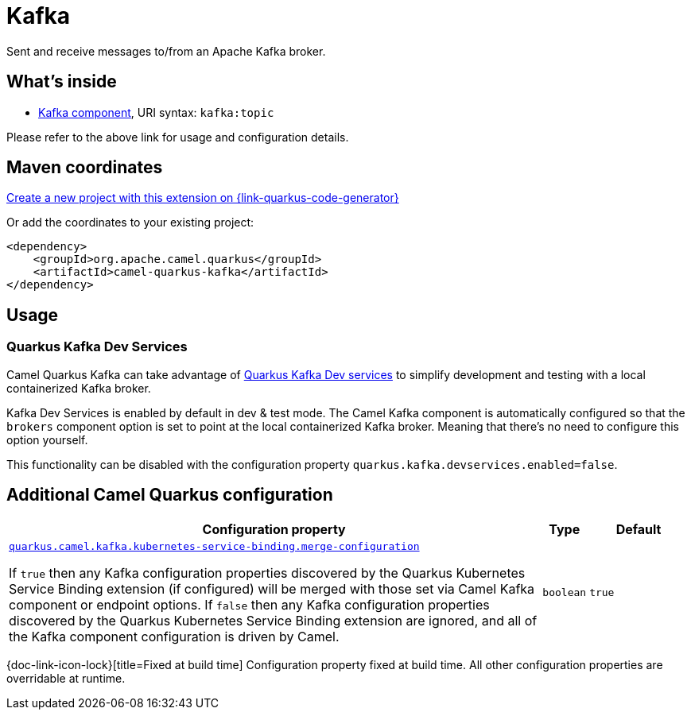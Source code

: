 // Do not edit directly!
// This file was generated by camel-quarkus-maven-plugin:update-extension-doc-page
[id="extensions-kafka"]
= Kafka
:page-aliases: extensions/kafka.adoc
:linkattrs:
:cq-artifact-id: camel-quarkus-kafka
:cq-native-supported: true
:cq-status: Stable
:cq-status-deprecation: Stable
:cq-description: Sent and receive messages to/from an Apache Kafka broker.
:cq-deprecated: false
:cq-jvm-since: 1.0.0
:cq-native-since: 1.0.0

ifeval::[{doc-show-badges} == true]
[.badges]
[.badge-key]##JVM since##[.badge-supported]##1.0.0## [.badge-key]##Native since##[.badge-supported]##1.0.0##
endif::[]

Sent and receive messages to/from an Apache Kafka broker.

[id="extensions-kafka-whats-inside"]
== What's inside

* xref:{cq-camel-components}::kafka-component.adoc[Kafka component], URI syntax: `kafka:topic`

Please refer to the above link for usage and configuration details.

[id="extensions-kafka-maven-coordinates"]
== Maven coordinates

https://{link-quarkus-code-generator}/?extension-search=camel-quarkus-kafka[Create a new project with this extension on {link-quarkus-code-generator}, window="_blank"]

Or add the coordinates to your existing project:

[source,xml]
----
<dependency>
    <groupId>org.apache.camel.quarkus</groupId>
    <artifactId>camel-quarkus-kafka</artifactId>
</dependency>
----
ifeval::[{doc-show-user-guide-link} == true]
Check the xref:user-guide/index.adoc[User guide] for more information about writing Camel Quarkus applications.
endif::[]

[id="extensions-kafka-usage"]
== Usage
[id="extensions-kafka-usage-quarkus-kafka-dev-services"]
=== Quarkus Kafka Dev Services

Camel Quarkus Kafka can take advantage of https://quarkus.io/guides/kafka-dev-services[Quarkus Kafka Dev services] to simplify development and testing with a local containerized Kafka broker.

Kafka Dev Services is enabled by default in dev & test mode.
The Camel Kafka component is automatically configured so that the `brokers` component option is set to point at the local containerized Kafka broker.
Meaning that there's no need to configure this option yourself.

This functionality can be disabled with the configuration property `quarkus.kafka.devservices.enabled=false`.


[id="extensions-kafka-additional-camel-quarkus-configuration"]
== Additional Camel Quarkus configuration

[width="100%",cols="80,5,15",options="header"]
|===
| Configuration property | Type | Default


a| [[quarkus-camel-kafka-kubernetes-service-binding-merge-configuration]]`link:#quarkus-camel-kafka-kubernetes-service-binding-merge-configuration[quarkus.camel.kafka.kubernetes-service-binding.merge-configuration]`

If `true` then any Kafka configuration properties discovered by the Quarkus Kubernetes Service Binding extension (if
configured) will be merged with those set via Camel Kafka component or endpoint options. If `false` then any Kafka
configuration properties discovered by the Quarkus Kubernetes Service Binding extension are ignored, and all of the
Kafka component configuration is driven by Camel.
| `boolean`
| `true`
|===

[.configuration-legend]
{doc-link-icon-lock}[title=Fixed at build time] Configuration property fixed at build time. All other configuration properties are overridable at runtime.

